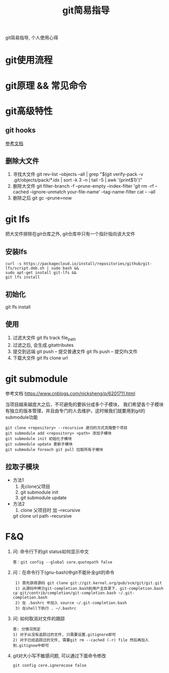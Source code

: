 #+TITLE: git简易指导
#+LAYOUT: post
#+CATEGORIES: gnu
#+TAGS: git

git简易指导, 个人使用心得
#+HTML: <!-- more -->

* git使用流程
* git原理 && 常见命令
* git高级特性
** git hooks
   [[https://blog.csdn.net/jessise_zhan/article/details/80131618][参考文档]]
** 删除大文件
   1. 寻找大文件
      git rev-list --objects --all | grep "$(git verify-pack -v .git/objects/pack/*.idx | sort -k 3 -n | tail -5 | awk '{print$1}')"
   2. 删除大文件
      git filter-branch -f --prune-empty --index-filter 'git rm -rf --cached --ignore-unmatch your-file-name' --tag-name-filter cat -- --all
   3. 删除之后
      git gc --prune=now
* git lfs
  把大文件排除在git仓库之外, git仓库中只有一个指针指向该大文件
** 安装lfs
   #+BEGIN_EXAMPLE
   curl -s https://packagecloud.io/install/repositories/github/git-lfs/script.deb.sh | sudo bash &&
   sudo apt-get install git-lfs &&
   git lfs install
   #+END_EXAMPLE
** 初始化
   git lfs install
** 使用
   1. 过滤大文件
      git lfs track file_path
   2. 过滤之后, 会生成.gitattributes
   3. 提交到远端
      git push      -- 提交普通文件
      git lfs push  -- 提交lfs文件
   4. 下载大文件
      git lfs clone url
* git submodule

  参考文档 https://www.cnblogs.com/nicksheng/p/6201711.html

  当项目越来越庞大之后，不可避免的要拆分成多个子模块，
  我们希望各个子模块有独立的版本管理，并且由专门的人去维护，这时候我们就要用到git的submodule功能

  #+BEGIN_EXAMPLE
  git clone <repository> --recursive 递归的方式克隆整个项目
  git submodule add <repository> <path> 添加子模块
  git submodule init 初始化子模块
  git submodule update 更新子模块
  git submodule foreach git pull 拉取所有子模块
  #+END_EXAMPLE
** 拉取子模块
   - 方法1 
     1. 先clone父项目
     2. git submodule init
     3. git submodule update
   - 方法2 
     1. clone 父项目时 加 --recursive
	git clone url path --recursive

* F&Q
  1. 问: 命令行下的git status如何显示中文
     #+BEGIN_EXAMPLE
     答：git config --global core.quotepath false
     #+END_EXAMPLE
  2. 问：在命令行下(gnu-bash)中git不能补全git的命令
     #+BEGIN_EXAMPLE
     1) 首先获得源码 git clone git://git.kernel.org/pub/scm/git/git.git 
     1) 从源码中拷贝git-completion.bash到用户主目录下. git-completion.bash 
	cp git/contrib/completion/git-completion.bash ~/.git-completion.bash 
     2) 在 .bashrc 中加入 source ~/.git-completion.bash 
     3) 在shell下执行 . ~/.bashrc
     #+END_EXAMPLE
  3. 问: 如何取消对文件的跟踪
     #+BEGIN_EXAMPLE
     答: 分情况而定
     1) 对于从没有追踪过的文件, 只需要设置.gitignore即可
     2) 对于已经追踪过的文件, 需要git rm --cached (-r) file 然后再加入到.gitignoe中即可
     #+END_EXAMPLE
  4. git对大小写不敏感问题, 可以通过下面命令修改
     : git config core.ignorecase false

